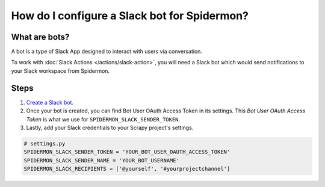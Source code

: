 .. _configuring-slack-bot:

How do I configure a Slack bot for Spidermon?
=============================================

What are bots?
--------------

A bot is a type of Slack App designed to interact with users via conversation.

To work with :doc:`Slack Actions </actions/slack-action>`, you will need a Slack bot which would
send notifications to your Slack workspace from Spidermon.

Steps
-----

.. note:
    You need to be the `owner/admin <https://get.slack.help/hc/en-us/articles/201314026-Understanding-roles-permissions-inside-Slack>`_ of the `Slack workspace <https://get.slack.help/hc/en-us/articles/206845317-Create-a-Slack-workspace>`_ for which you are trying to create a bot.

#. `Create a Slack bot <https://get.slack.help/hc/en-us/articles/115005265703-Create-a-bot-for-your-workspace>`_.

#. Once your bot is created, you can find Bot User OAuth Access Token in its settings. This `Bot User OAuth Access Token` is what we use for ``SPIDERMON_SLACK_SENDER_TOKEN``.

#. Lastly, add your Slack credentials to your Scrapy project's settings.

.. code-block:: python

    # settings.py
    SPIDERMON_SLACK_SENDER_TOKEN = 'YOUR_BOT_USER_OAUTH_ACCESS_TOKEN'
    SPIDERMON_SLACK_SENDER_NAME = 'YOUR_BOT_USERNAME'
    SPIDERMON_SLACK_RECIPIENTS = ['@yourself', '#yourprojectchannel']
